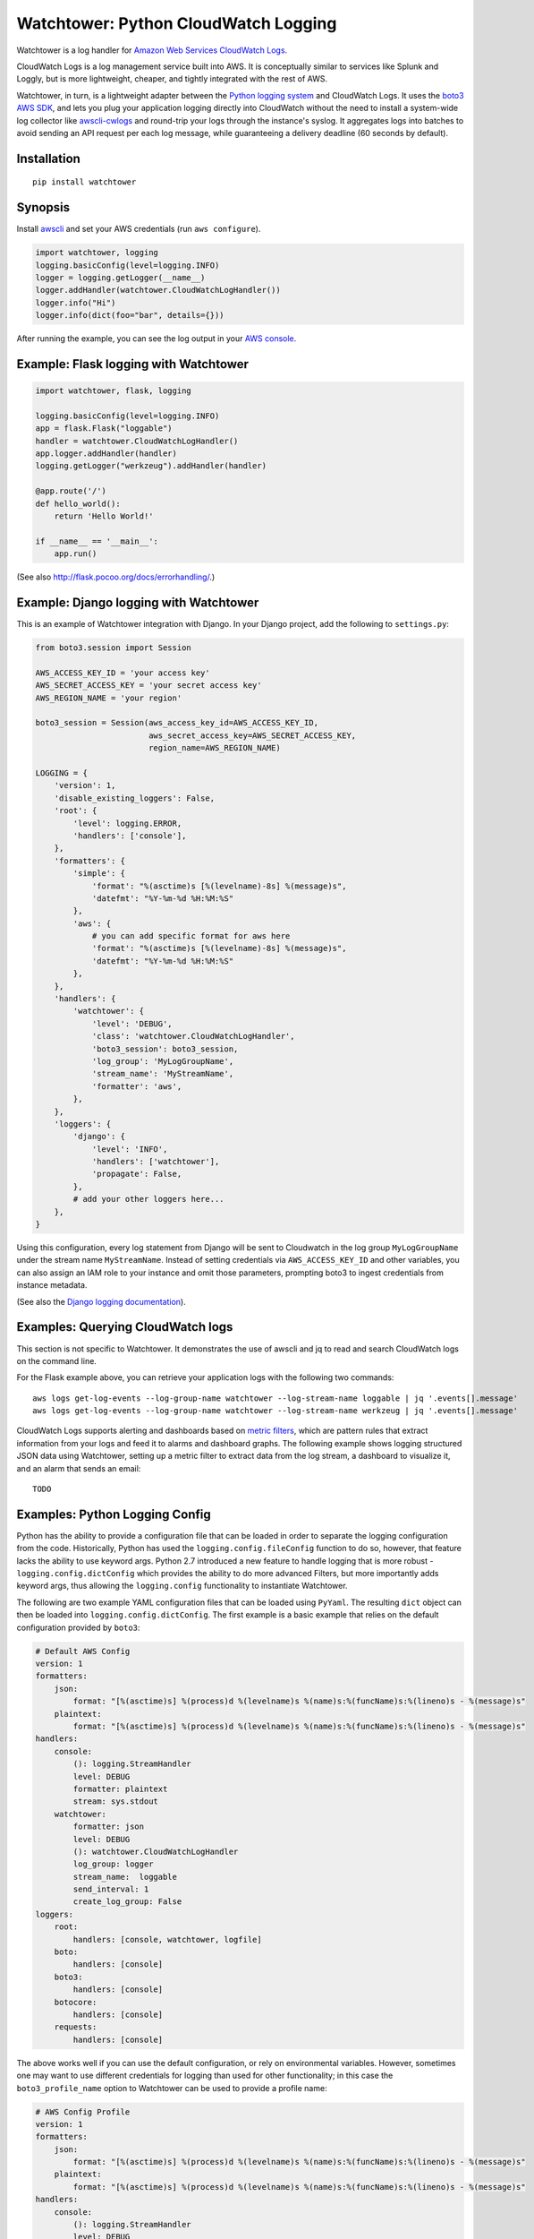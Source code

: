 Watchtower: Python CloudWatch Logging
=====================================
Watchtower is a log handler for `Amazon Web Services CloudWatch Logs
<https://aws.amazon.com/blogs/aws/cloudwatch-log-service/>`_.

CloudWatch Logs is a log management service built into AWS. It is conceptually similar to services like Splunk and
Loggly, but is more lightweight, cheaper, and tightly integrated with the rest of AWS.

Watchtower, in turn, is a lightweight adapter between the `Python logging system
<https://docs.python.org/library/logging.html>`_ and CloudWatch Logs. It uses the `boto3 AWS SDK
<https://github.com/boto/boto3>`_, and lets you plug your application logging directly into CloudWatch without the need
to install a system-wide log collector like `awscli-cwlogs <https://pypi.python.org/pypi/awscli-cwlogs>`_ and round-trip
your logs through the instance's syslog. It aggregates logs into batches to avoid sending an API request per each log
message, while guaranteeing a delivery deadline (60 seconds by default).

Installation
~~~~~~~~~~~~
::

    pip install watchtower

Synopsis
~~~~~~~~
Install `awscli <https://pypi.python.org/pypi/awscli>`_ and set your AWS credentials (run ``aws configure``).

.. code-block:: python

    import watchtower, logging
    logging.basicConfig(level=logging.INFO)
    logger = logging.getLogger(__name__)
    logger.addHandler(watchtower.CloudWatchLogHandler())
    logger.info("Hi")
    logger.info(dict(foo="bar", details={}))

After running the example, you can see the log output in your `AWS console
<https://console.aws.amazon.com/cloudwatch/home>`_.

Example: Flask logging with Watchtower
~~~~~~~~~~~~~~~~~~~~~~~~~~~~~~~~~~~~~~

.. code-block:: python

    import watchtower, flask, logging

    logging.basicConfig(level=logging.INFO)
    app = flask.Flask("loggable")
    handler = watchtower.CloudWatchLogHandler()
    app.logger.addHandler(handler)
    logging.getLogger("werkzeug").addHandler(handler)

    @app.route('/')
    def hello_world():
        return 'Hello World!'

    if __name__ == '__main__':
        app.run()

(See also `http://flask.pocoo.org/docs/errorhandling/ <http://flask.pocoo.org/docs/errorhandling/>`_.)

Example: Django logging with Watchtower
~~~~~~~~~~~~~~~~~~~~~~~~~~~~~~~~~~~~~~~
This is an example of Watchtower integration with Django. In your Django project, add the following to ``settings.py``:

.. code-block:: python

    from boto3.session import Session

    AWS_ACCESS_KEY_ID = 'your access key'
    AWS_SECRET_ACCESS_KEY = 'your secret access key'
    AWS_REGION_NAME = 'your region'

    boto3_session = Session(aws_access_key_id=AWS_ACCESS_KEY_ID,
                            aws_secret_access_key=AWS_SECRET_ACCESS_KEY,
                            region_name=AWS_REGION_NAME)

    LOGGING = {
        'version': 1,
        'disable_existing_loggers': False,
        'root': {
            'level': logging.ERROR,
            'handlers': ['console'],
        },
        'formatters': {
            'simple': {
                'format': "%(asctime)s [%(levelname)-8s] %(message)s",
                'datefmt': "%Y-%m-%d %H:%M:%S"
            },
            'aws': {
                # you can add specific format for aws here
                'format': "%(asctime)s [%(levelname)-8s] %(message)s",
                'datefmt': "%Y-%m-%d %H:%M:%S"
            },
        },
        'handlers': {
            'watchtower': {
                'level': 'DEBUG',
                'class': 'watchtower.CloudWatchLogHandler',
                'boto3_session': boto3_session,
                'log_group': 'MyLogGroupName',
                'stream_name': 'MyStreamName',
                'formatter': 'aws',
            },
        },
        'loggers': {
            'django': {
                'level': 'INFO',
                'handlers': ['watchtower'],
                'propagate': False,
            },
            # add your other loggers here...
        },
    }

Using this configuration, every log statement from Django will be sent to Cloudwatch in the log group ``MyLogGroupName``
under the stream name ``MyStreamName``. Instead of setting credentials via ``AWS_ACCESS_KEY_ID`` and other variables,
you can also assign an IAM role to your instance and omit those parameters, prompting boto3 to ingest credentials from
instance metadata.

(See also the `Django logging documentation <https://docs.djangoproject.com/en/dev/topics/logging/>`__).

Examples: Querying CloudWatch logs
~~~~~~~~~~~~~~~~~~~~~~~~~~~~~~~~~~
This section is not specific to Watchtower. It demonstrates the use of awscli and jq to read and search CloudWatch logs
on the command line.

For the Flask example above, you can retrieve your application logs with the following two commands::

    aws logs get-log-events --log-group-name watchtower --log-stream-name loggable | jq '.events[].message'
    aws logs get-log-events --log-group-name watchtower --log-stream-name werkzeug | jq '.events[].message'

CloudWatch Logs supports alerting and dashboards based on `metric filters
<http://docs.aws.amazon.com/AmazonCloudWatch/latest/DeveloperGuide/FilterAndPatternSyntax.html>`_, which are pattern
rules that extract information from your logs and feed it to alarms and dashboard graphs. The following example shows
logging structured JSON data using Watchtower, setting up a metric filter to extract data from the log stream, a dashboard to
visualize it, and an alarm that sends an email::

    TODO

Examples: Python Logging Config
~~~~~~~~~~~~~~~~~~~~~~~~~~~~~~~

Python has the ability to provide a configuration file that can be loaded in order to separate the logging
configuration from the code. Historically, Python has used the ``logging.config.fileConfig`` function to do
so, however, that feature lacks the ability to use keyword args. Python 2.7 introduced a new feature to
handle logging that is more robust - ``logging.config.dictConfig`` which provides the ability to do more
advanced Filters, but more importantly adds keyword args, thus allowing the ``logging.config`` functionality
to instantiate Watchtower.

The following are two example YAML configuration files that can be loaded using ``PyYaml``. The resulting
``dict`` object can then be loaded into ``logging.config.dictConfig``. The first example is a basic example
that relies on the default configuration provided by ``boto3``:

.. code-block:: yaml

    # Default AWS Config
    version: 1
    formatters:
        json:
            format: "[%(asctime)s] %(process)d %(levelname)s %(name)s:%(funcName)s:%(lineno)s - %(message)s"
        plaintext:
            format: "[%(asctime)s] %(process)d %(levelname)s %(name)s:%(funcName)s:%(lineno)s - %(message)s"
    handlers:
        console:
            (): logging.StreamHandler
            level: DEBUG
            formatter: plaintext
            stream: sys.stdout
        watchtower:
            formatter: json
            level: DEBUG
            (): watchtower.CloudWatchLogHandler
            log_group: logger
            stream_name:  loggable
            send_interval: 1
            create_log_group: False
    loggers:
        root:
            handlers: [console, watchtower, logfile]
        boto:
            handlers: [console]
        boto3:
            handlers: [console]
        botocore:
            handlers: [console]
        requests:
            handlers: [console]


The above works well if you can use the default configuration, or rely on environmental variables.
However, sometimes one may want to use different credentials for logging than used for other functionality;
in this case the ``boto3_profile_name`` option to Watchtower can be used to provide a profile name:

.. code-block:: yaml

    # AWS Config Profile
    version: 1
    formatters:
        json:
            format: "[%(asctime)s] %(process)d %(levelname)s %(name)s:%(funcName)s:%(lineno)s - %(message)s"
        plaintext:
            format: "[%(asctime)s] %(process)d %(levelname)s %(name)s:%(funcName)s:%(lineno)s - %(message)s"
    handlers:
        console:
            (): logging.StreamHandler
            level: DEBUG
            formatter: plaintext
            stream: sys.stdout
        watchtower:
            formatter: json
            level: DEBUG
            (): watchtower.CloudWatchLogHandler
            log_group: logger
            stream_name:  loggable
            boto3_profile_name: watchtowerlogger
            send_interval: 1
            create_log_group: False
    loggers:
        root:
            handlers: [console, watchtower, logfile]
        boto:
            handlers: [console]
        boto3:
            handlers: [console]
        botocore:
            handlers: [console]
        requests:
            handlers: [console]

For the more advanced configuration, the following configuration file will provide
the matching credentials to the ``watchtowerlogger`` profile:

.. code-block:: cfg

    [profile watchtowerlogger]
    aws_access_key_id=MyAwsAccessKey
    aws_secret_access_key=MyAwsSecretAccessKey
    region=us-east-1

Finally, the following shows how to load the configuration into the working application:

.. code-block:: python

    import logging.config

    import flask
    import yaml

    app = flask.Flask("loggable")

    @app.route('/')
    def hello_world():
        return 'Hello World!'

    if __name__ == '__main__':
        with open('logging.yml', 'r') as log_config:
            config_yml = log_config.read()
            config_dict = yaml.load(config_yml)
            logging.config.dictConfig(config_dict)
            app.run()

Authors
-------
* Andrey Kislyuk

Links
-----
* `Project home page (GitHub) <https://github.com/kislyuk/watchtower>`_
* `Documentation <https://kislyuk.github.io/watchtower/>`_
* `Package distribution (PyPI) <https://pypi.python.org/pypi/watchtower>`_
* `AWS CLI CloudWatch Logs plugin <https://pypi.python.org/pypi/awscli-cwlogs>`_
* `Docker awslogs adapter <https://github.com/docker/docker/blob/master/daemon/logger/awslogs/cloudwatchlogs.go>`_

Bugs
~~~~
Please report bugs, issues, feature requests, etc. on `GitHub <https://github.com/kislyuk/watchtower/issues>`_.

License
-------
Licensed under the terms of the `Apache License, Version 2.0 <http://www.apache.org/licenses/LICENSE-2.0>`_.

.. image:: https://github.com/kislyuk/watchtower/workflows/Python%20package/badge.svg
        :target: https://github.com/kislyuk/watchtower/actions
.. image:: https://codecov.io/github/kislyuk/watchtower/coverage.svg?branch=master
        :target: https://codecov.io/github/kislyuk/watchtower?branch=master
.. image:: https://img.shields.io/pypi/v/watchtower.svg
        :target: https://pypi.python.org/pypi/watchtower
.. image:: https://img.shields.io/pypi/l/watchtower.svg
        :target: https://pypi.python.org/pypi/watchtower
